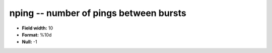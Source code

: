 .. _tcpmonitor1.0-nping_attributes:

**nping** -- number of pings between bursts
-------------------------------------------

* **Field width:** 10
* **Format:** %10d
* **Null:** -1
